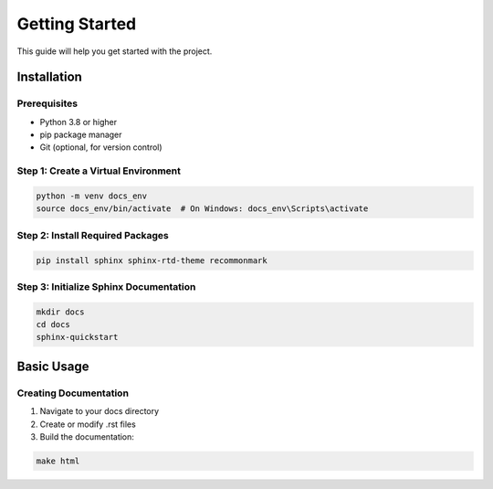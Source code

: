 Getting Started
==============

This guide will help you get started with the project.

Installation
-----------

Prerequisites
^^^^^^^^^^^^
* Python 3.8 or higher
* pip package manager
* Git (optional, for version control)

Step 1: Create a Virtual Environment
^^^^^^^^^^^^^^^^^^^^^^^^^^^^^^^^^^
.. code-block:: bash

   python -m venv docs_env
   source docs_env/bin/activate  # On Windows: docs_env\Scripts\activate

Step 2: Install Required Packages
^^^^^^^^^^^^^^^^^^^^^^^^^^^^^^^
.. code-block:: bash

   pip install sphinx sphinx-rtd-theme recommonmark

Step 3: Initialize Sphinx Documentation
^^^^^^^^^^^^^^^^^^^^^^^^^^^^^^^^^^^
.. code-block:: bash

   mkdir docs
   cd docs
   sphinx-quickstart

Basic Usage
----------

Creating Documentation
^^^^^^^^^^^^^^^^^^^^
1. Navigate to your docs directory
2. Create or modify .rst files
3. Build the documentation:

.. code-block:: bash

   make html

